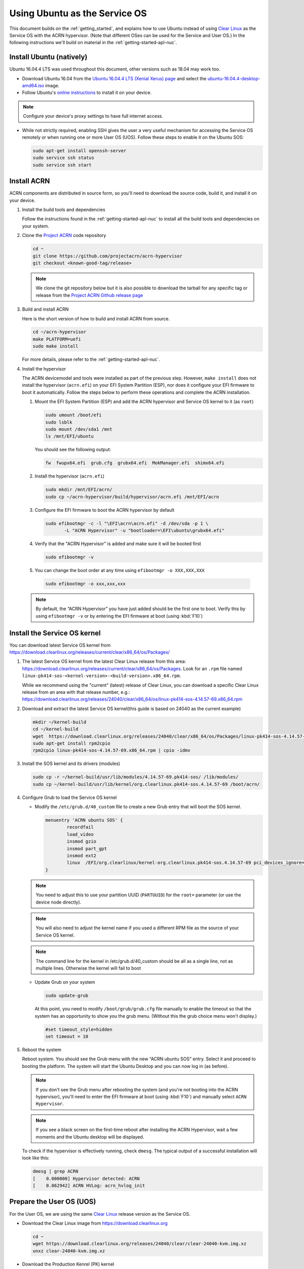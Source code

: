 .. _Ubuntu Service OS:

Using Ubuntu as the Service OS
##############################

This document builds on the :ref:`getting_started`, and explains how to use
Ubuntu instead of using `Clear Linux`_ as the Service OS with the ACRN
hypervisor. (Note that different OSes can be used for the Service and User OS.)
In the following instructions we'll build on material in the
:ref:`getting-started-apl-nuc`.

Install Ubuntu (natively)
*************************

Ubuntu 16.04.4 LTS was used throughout this document, other versions such as
18.04 may work too.

* Download Ubuntu 16.04 from the `Ubuntu 16.04.4 LTS (Xenial Xerus) page
  <https://www.ubuntu.com/download/desktop>`_ and select the `ubuntu-16.04.4-desktop-amd64.iso
  <http://releases.ubuntu.com/16.04/ubuntu-16.04.4-desktop-amd64.iso>`_ image.

* Follow Ubuntu's `online instructions <https://tutorials.ubuntu.com/tutorial/tutorial-install-ubuntu-desktop?_ga=2.114179015.1954550575.1530817291-1278304647.1523530035>`_
  to install it on your device.

.. note::
   Configure your device's proxy settings to have full internet access.

* While not strictly required, enabling SSH gives the user a very useful
  mechanism for accessing the Service OS remotely or when running one or more
  User OS (UOS). Follow these steps to enable it on the Ubuntu SOS:

  .. code-block:: none

     sudo apt-get install openssh-server
     sudo service ssh status
     sudo service ssh start

Install ACRN
************

ACRN components are distributed in source form, so you'll need to download
the source code, build it, and install it on your device.

1. Install the build tools and dependencies

   Follow the instructions found in the :ref:`getting-started-apl-nuc` to
   install all the build tools and dependencies on your system.

#. Clone the `Project ACRN <https://github.com/projectacrn/acrn-hypervisor>`_
   code repository

   .. code-block:: none

      cd ~
      git clone https://github.com/projectacrn/acrn-hypervisor
      git checkout <known-good-tag/release>

   .. note::
      We clone the git repository below but it is also possible to download the
      tarball for any specific tag or release from the `Project ACRN Github
      release page <https://github.com/projectacrn/acrn-hypervisor/releases>`_

#. Build and install ACRN

   Here is the short version of how to build and install ACRN from source.

   .. code-block:: none

      cd ~/acrn-hypervisor
      make PLATFORM=uefi
      sudo make install

   For more details, please refer to the :ref:`getting-started-apl-nuc`.

#. Install the hypervisor

   The ACRN devicemodel and tools were installed as part of the previous step.
   However, ``make install`` does not install the hypervisor (``acrn.efi``) on
   your EFI System Partition (ESP), nor does it configure your EFI firmware to
   boot it automatically. Follow the steps below to perform these operations
   and complete the ACRN installation.

   #. Mount the EFI System Partition (ESP) and add the ACRN hypervisor and
      Service OS kernel to it (as ``root``)

      .. code-block:: none

         sudo umount /boot/efi
         sudo lsblk
         sudo mount /dev/sda1 /mnt
         ls /mnt/EFI/ubuntu

      You should see the following output:

      .. code-block:: none

         fw  fwupx64.efi  grub.cfg  grubx64.efi  MokManager.efi  shimx64.efi

   #. Install the hypervisor (``acrn.efi``)

      .. code-block:: none

         sudo mkdir /mnt/EFI/acrn/
         sudo cp ~/acrn-hypervisor/build/hypervisor/acrn.efi /mnt/EFI/acrn

   #. Configure the EFI firmware to boot the ACRN hypervisor by default

      .. code-block:: none

         sudo efibootmgr -c -l "\EFI\acrn\acrn.efi" -d /dev/sda -p 1 \
                -L "ACRN Hypervisor" -u "bootloader=\EFI\ubuntu\grubx64.efi"
         
   #. Verify that the "ACRN Hypervisor" is added and make sure it will be booted first
      
      .. code-block:: none   
         
         sudo efibootmgr -v

   #. You can change the boot order at any time using ``efibootmgr
      -o XXX,XXX,XXX``
      
     .. code-block:: none   
         
        sudo efibootmgr -o xxx,xxx,xxx 

   .. note::
      By default, the “ACRN Hypervisor” you have just added should be
      the first one to boot. Verify this by using ``efibootmgr -v`` or
      by entering the EFI firmware at boot (using :kbd:`F10`)

Install the Service OS kernel
*****************************

You can download latest Service OS kernel from
`<https://download.clearlinux.org/releases/current/clear/x86_64/os/Packages/>`_

1. The latest Service OS kernel from the latest Clear Linux release
   from this area:
   https://download.clearlinux.org/releases/current/clear/x86_64/os/Packages.  Look for an
   ``.rpm`` file named ``linux-pk414-sos-<kernel-version>-<build-version>.x86_64.rpm``.

   While we recommend using the "current" (latest) release of Clear Linux, you can download
   a specific Clear Linux release from an area with that release number, e.g.: 
   https://download.clearlinux.org/releases/24040/clear/x86_64/os/linux-pk414-sos-4.14.57-69.x86_64.rpm

#. Download and extract the latest Service OS kernel(this guide is based on 24040 as the current example)

   .. code-block:: none

      mkdir ~/kernel-build
      cd ~/kernel-build
      wget  https://download.clearlinux.org/releases/24040/clear/x86_64/os/Packages/linux-pk414-sos-4.14.57-69.x86_64.rpm
      sudo apt-get install rpm2cpio
      rpm2cpio linux-pk414-sos-4.14.57-69.x86_64.rpm | cpio -idmv

#. Install the SOS kernel and its drivers (modules)

   .. code-block:: none

      sudo cp -r ~/kernel-build/usr/lib/modules/4.14.57-69.pk414-sos/ /lib/modules/
      sudo cp ~/kernel-build/usr/lib/kernel/org.clearlinux.pk414-sos.4.14.57-69 /boot/acrn/

#. Configure Grub to load the Service OS kernel

   * Modify the ``/etc/grub.d/40_custom`` file to create a new Grub entry that
     will boot the SOS kernel.

     .. code-block:: none

        menuentry 'ACRN ubuntu SOS' {
                recordfail
                load_video
                insmod gzio
                insmod part_gpt
                insmod ext2
                linux  /EFI/org.clearlinux/kernel-org.clearlinux.pk414-sos.4.14.57-69 pci_devices_ignore=(0:18:1)  console=tty0 console=ttyS0 i915.nuclear_pageflip=1 root=PARTUUID=<UUID of rootfs partition> rw rootwait ignore_loglevel no_timer_check consoleblank=0 i915.tsd_init=7 i915.tsd_delay=2000 i915.avail_planes_per_pipe=0x01010F i915.domain_plane_owners=0x011111110000 i915.enable_guc_loading=0 i915.enable_guc_submission=0 i915.enable_preemption=1 i915.context_priority_mode=2 i915.enable_gvt=1 i915.enable_initial_modeset=1 hvlog=2M@0x1FE00000
        }

   .. note::
        You need to adjust this to use your partition UUID (``PARTUUID``) for
        the ``root=`` parameter (or use the device node directly).

   .. note::
        You will also need to adjust the kernel name if you used a different
        RPM file as the source of your Service OS kernel.
   
   .. note::
        The command line for the kernel in /etc/grub.d/40_custom should be all
        as a single line, not as multiple lines. Otherwise the kernel will fail to boot

   * Update Grub on your system

     .. code-block:: none

        sudo update-grub

     At this point, you need to modify ``/boot/grub/grub.cfg`` file manually to
     enable the timeout so that the system has an opportunity to show you the
     grub menu. (Without this the grub choice menu won't display.)

     .. code-block:: none

        #set timeout_style=hidden
        set timeout = 10

#. Reboot the system
   
   Reboot system. You should see the Grub menu with the new “ACRN ubuntu SOS”
   entry. Select it and proceed to booting the platform. The system will start
   the Ubuntu Desktop and you can now log in (as before).

   .. note::
       If you don't see the Grub menu after rebooting the system (and you're
       not booting into the ACRN hypervisor), you'll need to enter the
       EFI firmware at boot (using :kbd:`F10`) and manually select ``ACRN Hypervisor``. 
        
   .. note::
       If you see a black screen on the first-time reboot after installing the ACRN Hypervisor, 
       wait a few moments and the Ubuntu desktop will be displayed.
        
   To check if the hypervisor is effectively running, check ``dmesg``. The
   typical output of a successful installation will look like this:

   .. code-block:: none

      dmesg | grep ACRN
      [    0.000000] Hypervisor detected: ACRN
      [    0.862942] ACRN HVLog: acrn_hvlog_init

Prepare the User OS (UOS)
*************************

For the User OS, we are using the same `Clear Linux`_ release version as the Service OS.

* Download the Clear Linux image from `<https://download.clearlinux.org>`_

  .. code-block:: none

     cd ~
     wget https://download.clearlinux.org/releases/24040/clear/clear-24040-kvm.img.xz
     unxz clear-24040-kvm.img.xz

* Download the Production Kenrel (PK) kernel

  .. code-block:: none

     wget https://download.clearlinux.org/releases/24040/clear/x86_64/os/Packages/linux-pk414-standard-4.14.57-69.x86_64.rpm
     rpm2cpio linux-pk414-standard-4.14.57-69.x86_64.rpm | cpio -idmv

* Update the UOS kernel modules

  .. code-block:: none

     sudo losetup -f -P --show /root/clear-24040-kvm.img
     sudo mount /dev/loop0p3 /mnt
     sudo cp -r /root/usr/lib/modules/4.14.57-69.pk414-standard /mnt/lib/modules/
     sudo cp -r /root/usr/lib/kernel /lib/modules/
     sudo umount /mnt
     sync

  If you encounter a permission issue, follow these steps:

  .. code-block:: none

     sudo chmod 777 /dev/acrn_vhm

* One additional package is needed

  .. code-block:: none

     sudo apt-get instal iasl
     sudo cp /usr/bin/iasl /usr/sbin/iasl

* Adjust ``launch_uos.sh``
 
  You need to adjust the ``/usr/share/acrn/samples/nuc/launch_uos.sh`` script
  to match your installation. These are the couple of lines you need to modify:

  .. code-block:: none

     -s 3,virtio-blk,/root/clear-24040-kvm.img
     -k /lib/modules/kernel/org.clearlinux.pk414-standard.4.14.57-69

Start the User OS (UOS)
***********************

You are now all set to start the User OS (UOS)

 .. code-block:: none

   sudo /usr/share/acrn/samples/nuc/launch_uos.sh

**Congratulations**, you are now watching the User OS booting up!


Enabling network sharing 
************************

After booting up the SOS and UOS, network sharing must be enabled to give network
access to the UOS by enabling the TAP and networking bridge in the SOS.  The following
script example shows how to set this up (verified in Ubuntu 14.04 and 16.04 as the SOS).


 .. code-block:: none
  
    #!/bin/bash
    #setup bridge for uos network
    br=$(brctl show | grep acrn-br0)
    br=${br-:0:6}
    ip tuntap add dev acrn_tap0 mode tap
    
    taps=$(ifconfig | grep acrn_ | awk '{print $1}')
  
    # if bridge not existed
    if [ "$br"x != "acrn-br0"x ]; then
    #setup bridge for uos network
    brctl addbr acrn-br0
    brctl addif acrn-br0 enp3s0
    ifconfig enp3s0 0
    dhclient acrn-br0
    # add existing tap devices under the bridge
      for tap in $taps; do
        ip tuntap add dev acrn_$tap mode tap
        brctl addif acrn-br0 $tap
        ip link set dev $tap down
        ip link set dev $tap up
      done
    fi
  
    brctl addif acrn-br0 acrn_tap0
    ip link set dev acrn_tap0 up
 
Enabling USB keyboard and mouse
*******************************

Please refer to :ref:`getting-started-apl-nuc` for enabling the
USB keyboard and mouse for the UOS.

 
.. _Clear Linux: https://clearlinux.org
